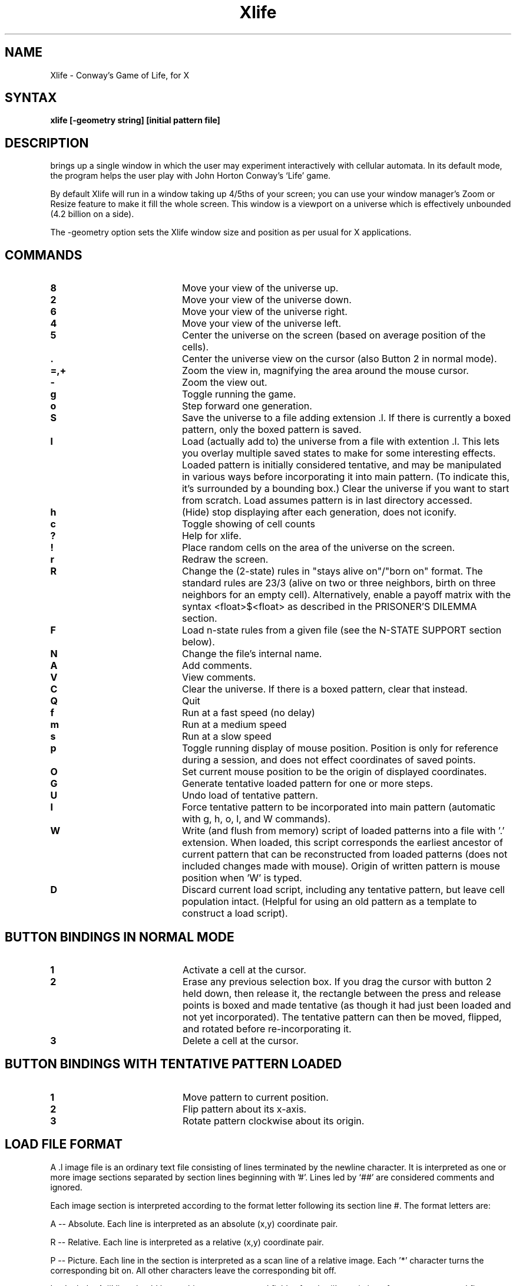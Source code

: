 .TH Xlife 6 
.SH NAME
Xlife - Conway's Game of Life, for X
.SH SYNTAX
.B xlife [-geometry string] [initial pattern file]
.SH DESCRIPTION
.NXR "xlife"
.PN xlife
brings up a single window in which the user may experiment interactively with
cellular automata.  In its default mode, the program helps the user play with
John Horton Conway's `Life' game.

By default Xlife will run in a window taking up 4/5ths of your screen; you can
use your window manager's Zoom or Resize feature to make it fill the whole
screen.  This window is a viewport on a universe which is effectively unbounded
(4.2 billion on a side).

The -geometry option sets the Xlife window size and position as per usual for
X applications.

.SH COMMANDS
.IP \fB8\fR 20 
Move your view of the universe up.
.IP \fB2\fR 20 
Move your view of the universe down.
.IP \fB6\fR 20
Move your view of the universe right.
.IP \fB4\fR 20
Move your view of the universe left.
.IP \fB5\fR 20
Center the universe on the screen (based on average position of the cells).
.IP \fB.\fR 20 
Center the universe view on the cursor (also Button 2 in normal mode).
.IP \fB=,+\fR 20
Zoom the view in, magnifying the area around the mouse cursor.
.IP \fB\-\fR 20
Zoom the view out.
.IP \fBg\fR 20
Toggle running the game.
.IP \fBo\fR 20
Step forward one generation.
.IP \fBS\fR 20
Save the universe to a file adding extension .l.  If there is currently 
a boxed pattern, only the boxed pattern is saved.
.IP \fBl\fR 20
Load (actually add to) the universe from a file with extention .l.
This lets you overlay multiple saved states to make for some interesting
effects.  Loaded pattern is initially considered tentative, and
may be manipulated in various ways before incorporating it into main
pattern. (To indicate this, it's surrounded by a bounding box.)
Clear the universe if you want to start from scratch.
Load assumes pattern is in last directory accessed.
.IP \fBh\fR 20
(Hide) stop displaying after each generation, does not iconify.
.IP \fBc\fR 20
Toggle showing of cell counts
.IP \fB?\fR 20
Help for xlife.
.IP \fB!\fR 20
Place random cells on the area of the universe on the screen.
.IP \fBr\fR 20
Redraw the screen.
.IP \fBR\fR 20
Change the (2-state) rules in "stays alive on"/"born on" format. The standard
rules are 23/3 (alive on two or three neighbors, birth on three neighbors for
an empty cell).  Alternatively, enable a payoff matrix with the syntax
<float>$<float> as described in the PRISONER'S DILEMMA section.
.IP \fBF\fR
Load n-state rules from a given file (see the N-STATE SUPPORT section below).
.IP \fBN\fR 20
Change the file's internal name.
.IP \fBA\fR 20
Add comments.
.IP \fBV\fR 20
View comments.
.IP \fBC\fR 20
Clear the universe.  If there is a boxed pattern, clear that instead.
.IP \fBQ\fR 20
Quit
.IP \fBf\fR 20 
Run at a fast speed (no delay)
.IP \fBm\fR 20 
Run at a medium speed
.IP \fBs\fR 20 
Run at a slow speed
.IP \fBp\fR 20 
Toggle running display of mouse position.  Position is only for 
reference during a session, and does not effect 
coordinates of saved points.
.IP \fBO\fR 20 
Set current mouse position to be the origin of displayed coordinates.
.IP \fBG\fR 20 
Generate tentative loaded pattern for one or more steps.
.IP \fBU\fR 20 
Undo load of tentative pattern.
.IP \fBI\fR 20 
Force tentative pattern to be incorporated into main pattern 
(automatic with g, h, o, l, and W commands).
.IP \fBW\fR 20 
Write (and flush from memory) script of loaded patterns 
into a file with '.' 
extension.  When loaded,
this script corresponds the earliest ancestor of current 
pattern that can be reconstructed from loaded patterns (does not included
changes made with mouse).  Origin of written pattern
is mouse position when 'W' is typed.
.IP \fBD\fR 20 
Discard current load script, including any tentative pattern,
but leave cell population intact.  (Helpful for using an old pattern as
a template to construct a load script).

.SH BUTTON BINDINGS IN NORMAL MODE
.IP \fB1\fR 20
Activate a cell at the cursor.
.IP \fB2\fR 20 
Erase any previous selection box.  If you drag the cursor with button 2
held down, then release it, the rectangle between the press and release
points is boxed and made tentative (as though it had just been loaded
and not yet incorporated).  The tentative pattern can then be moved, 
flipped, and rotated before re-incorporating it.
.IP \fB3\fR 20 
Delete a cell at the cursor.

.SH BUTTON BINDINGS WITH TENTATIVE PATTERN LOADED
.IP \fB1\fR 20
Move pattern to current position.
.IP \fB2\fR 20 
Flip pattern about its x-axis.
.IP \fB3\fR 20 
Rotate pattern clockwise about its origin.
.IP "" 0

.SH LOAD FILE FORMAT
A .l image file is an ordinary text file consisting of lines terminated by
the newline character. It is interpreted as one or more image sections
separated by section lines beginning with '#'. Lines led by `##' are
considered comments and ignored.

Each image section is interpreted according to the format letter following its
section line #. The format letters are:

A -- Absolute.
Each line is interpreted as an absolute (x,y) coordinate pair.

R -- Relative.
Each line is interpreted as a relative (x,y) coordinate pair.

P -- Picture.
Each line in the section is interpreted as a scan line of a relative image.
Each '*' character turns the corresponding bit on. All other characters leave
the corresponding bit off.

I -- Include.
A #I line should have whitespace-separated fields after the #I consisting of a
pattern name and five optional integer parameters 
(x, y offsets, rotation, flip, and delay as defined in 
section on inclusion, below). 
The named pattern is loaded as if it had been included in the image at this 
point with the given transformation applied. The
offsets, if present, displace the load point of the pattern relative to the
current mouse position. The include facility is useful for assembling `sampler'
collections of interesting patterns, as well as maintaining structured
representations of complex patterns. 

B and E -- Pattern blocks.  
Patterns enclosed by #B <name> and #E lines are skipped
when loading a whole file, but may be accessed by adding
:<name> to the file name.  They are useful for bundling related patterns 
into the same file.  Access is by sequentially skipping lines not in the 
block, so excessive numbers of blocks in the same file may slow down the
loading process.  Pattern blocks may not be nested.

Relative image sections are normally drawn with 0,0 on the current mouse
position (coordinates may be negative). This may be changed by including a
pair of whitespace-separated integers after the format character. If this is
done, these will be interpreted as a pair of x and y offsets, and the image
section will be drawn with its upper left corner displaced from the cursor
position by those offsets. This facility can be used to write image files
that will load patterns centered on the cursor.

A leading image section with no header line is treated as though it had a `#A'
header. Thus, version 1.00 image files will load properly.

N -- Name
This line contains the internal name of the pattern (which may differ from the
XXX.l name of the file.

O -- Owner
This line contains information on the person who wrote the file, it is written
in the form: id "name"@machine date, for example.

#O jb7m "Jon C. R. Bennett"@sushi.andrew.cmu.edu Fri Jan 12 18:25:54 1990

C -- Comment
Lines begining with "C" are comments that the user may have automatically
writen to the save file, and which may be viewed from within Xlife.

U -- Use
Format is #U followed by a filename. This directive is ignored if Xlife is in
2-state mode.  In N-state mode (see below), it loads a rule-set file just as
if the user had typed in the name.  If the named file is already loaded, it
will not be reloaded.

More section formats may be added in the future. 

.SH PATTERN INCLUSION
The #I command, as described above, has the following format:

	#I <pattern> <x> <y> <rotate> <flip> <delay>

Any prefix of fields that includes a pattern name is acceptable, with the
natural defalts (no delay, no flip, no rotate, no y or x offset).

In the above
.IP "<pattern> 20
is a pattern name (described below);
.IP "<x>,<y> 20
are integers representing horizontal and vertical offsets; and
.IP "<rotate> 20
is an integer that specifies the number of times the pattern is rotated
90 degrees clockwise around the origin.  Any rotation value (positive or 
negative) is acceptable, as all are taken mod 4 (true mod, not "%").
.IP "<flip> 20
is a multiplier (1 or -1) for the y coordinate that specifies a flip 
about the x-axis.  Other integers are accepted and silently mapped  to 1.
.IP "<delay> 20
is an integer specifying the number of generations to perform before 
loading the pattern (negative values have same effect as 0).

Note that all of the transformations applied to an included pattern are taken 
relative to the pattern that includes it.  Thus, loading an assemblage of
included patterns works as one would expect.

A pattern name takes one of the following three forms:
.IP <file> 20
include whole file <file> (like old format)
.IP <file>:<name> 20
include pattern block <name> in <file> 
.IP :<name> 20
include pattern block <name> in current file 

(Note that <file>: is not allowed.)
.IP "" 0

A file may also include literal or pattern blocks.
A pattern block is a pattern given in any acceptable format between a line
containing "#B <name>" and another line containing "#E".  Pattern blocks
are skipped when including a whole file.  

(Note that pattern blocks \fUcannot\fR be nested.)

.SH N-STATE SUPPORT

Xlife includes support for automata with up to 8 states using
the (von-Neumann-style) 4-cell rotationally symmetric neighborhood; to
invoke it, load a rule-set file using the `F' command.  Many
interesting automata including the Wireworld construct and the UCC
described in E. F. Codd's 1968 ACM monograph can be implemented by
specifying appropriate transition functions.

When Xlife is used in this mode, the program uses color to indicate states.
Pattern picture files may contain digits to specify the states of picture
cells; `*' is interpreted as 1.  Color-picker radio buttons are set up at
the right-hand side of the input window; by clicking your cursor on
a button, you set button 1 to paint with that color.  You can return
to 2-state mode with the `R' command.

Refer to the rule-set file `codd.r' for an example of transition
definition syntax.  Each line contains either a directive or 6 digits
arranged as

<old-state><neighbor><neighbor><neighbor><neighbor><new-state>

For <old-state> or <neighbor> you may also specify a \fIstate set\fR; digits
enclosed in square brackets. This wild-cards the transition in the obvious
way. Comments (begun with `#') are permitted in the file.

You can arrange for rulesets to be loaded automatically by putting a `#U' 
directive in a pattern file.  When you save a pattern, a #U is automatically
generated into the save file giving the name of the current ruleset.

The directive

	states <maxstates>

tells the code what the automaton's count of cell states is.  The default is 8.

If, while evolving a pattern, the code finds a cell and neighborhood in a state
for which no transition has been specified, the program queries the user for
a new state, and the tuple implied is added to the database. This behavior
can be modified by including a line of the form

	passive <maxstate>

which instructs the code that all combinations of cell and neighbor states up
to and including <maxstate> for which there is no explicit rule leave the cell
status unchanged.  A `passive' declaration in a rules file can be partially
overridden by later, explicit transition rules.

You can also specify rules depending on a neighbor count.  A rule line of the
form 

	S(N*C)R

with S, N, C, and R being digits, is interpreted to mean that if a cell has
state S and exactly C neighbors of state N, the result state is R. For an
example of usage, see the Wireworld rules file.

When the evolution function encounters a neighborhood for which there is no
defined transition, it stops and boxes that neighborhood.  You are prompted 
for a result state.  Once you've entered it, the evolution function continues
and the new transition rule is appended to a new-transitions file in the
current directory.

.SH PRISONER'S DILEMMA MODELS

In the June 1995 Scientific American, the article "The Arithmetic of Mutual"
Help" (by Martin A. Nowak, Robert M. May and Karl Sigmund) describes an
interesting class of cellular automata that model iterated Prisoner's Dilemma
situations.  These games can illustrate stable and winning cooperate/defect
strategies for situations in which each agent repeatedly interacts with near
neighbors.  In the same issue, Alun L. Lloyd's "Mathematical Games" column
goes into more detail about these simulations.

These are two-state automata.  In Alun's implementation one state always
cooperates, one always defects (higher states could model Tit-for-Tat,
Generous Tit-for-Tat, or Pavlov).  There is a payoff matrix of the following
form:

.TS
center box tab(;);
l | c c.
Payoff;Cooperate;Defect
_
Cooperate;1;a;
Defect;b;0
.TE

To make the game interesting, b must be greater than 1.  (Lloyd's simulation
only considers the case a = 0.)  On each round, each cell first plays the game
with each of its neighbors in turn.  Then, each cell looks at the payoffs of
its neighbors (and its own payoff) and switches to the strategy with the
highest payoff).

To set up such a game, use the `R' command in the following form:

	R<b>$<a>

For example, to set up Lloyd's simulation, do `R1.85$0'.  In these 
simulations, use the following mapping between states and strategies:
.TP 0
0
Quiescent.
.TP 0
1
Live, always cooperates.
.TP 0
2
Live, always defects.

Interesting b values are in the range (1, 2]; Lloyd likes 1.85.  Different
values produce wide ranges of different behaviors, including stable end
states, statistical equilibria and cycles with large swings.  Initial
clustering of cooperators is also important; a single cooperator will 
always be snuffed by surrounding defectors, but a block of 4 or more may
be able to defend themselves and earn a high enough relative payoff to
convert neighbors.

Lloyd included illustrations of a 1.85 game starting with one defector in a sea
of cooperators.  The resulting patterns look like Persian carpets or Koch
snowflake curves.

.SH OTHER FEATURES OF RULE FILES AND EDITING

The directive

	debug 1

will enable single-step debugging of pattern evolution (so you can watch the
transition function being applied).  Diagnostic messages will be sent to
stderr.

Transition rules entered interactively are appended (commented with user
ID and timestamp) to the file \fBnew.transitions\fR in the current directory.
This file can later be selectively merged with your original ruleset using 
a text editor.

.SH ENVIRONMENT
The program has a compiled-in default for its global pattern directory,
LIFEDIR, which is normally /usr/local/lib/xlife.

If the the variable LIFEPATH is set to a colon-separated list of directories,
these directories (and their first-level subdirectories) will be searched for
pattern-file names and rulesets.  The default list includes "." and LIFEDIR;
that is, pattern files are searched for, by default, below the current
directory and below the global pattern directory.

The recommended way to organize your pattern directories is to have one
subdirectory per automaton.  The distribution provides the following:  
.TP 0
life
contains an extensive library of interesting Life patterns.
.TP 0
codd
contains transition rules and components for the universal
computer-constructor described in E.F Codd's
.I Cellular Automata
Academic Press 1968 (ACM Monograph #3).
.TP 0
wireworld
contains transition rules and a test pattern for the Wireworld automaton
as described in the January 1990 issue of Scientific American (Computer
Recreations, p. 146).
.TP 0
misc
contains patterns for miscellaneous other automata.

These will be copied under LIFEDIR by a normal installation.
.SH EXPLORATION
Here are some 2-state rules to experiment with:
.IP 23/3 20
the default, of course; Conway's "Life" rules.
.IP 1234/3 20
patterns "crystallize"
.IP 12345/45 20
patterns become contained
.IP 12345/4 20
same as above, but settles VERY quickly
.IP 5/12 20
floor tile patterns... Variations of this tend to be interesting as well.
.IP /2 20
most patterns expand indefinitely, some interesting ones. Fast gliders.

.SH BUGS
Old files in #P format may not have same y coordinate when read by the
new release.  For best results, use "lifeconv -p name ..." on old files. 

Expose events don't restore the tentative pattern.

.SH AUTHORS
Algorithm, implementation and file format enhancements:
	Jon Bennett <jcrb@cs.cmu.edu>

Original X code:
	Chuck Silvers <cs4n@andrew.cmu.edu>

Enhancements to #I format and user interface:
	Paul Callahan <callahan@cs.jhu.edu>

Auto-sizing, load format enhancements, 8-state support, all of the non-Life
automata, still-life detection, boxing:
	Eric S. Raymond <esr@snark.thyrsus.com>

.SH SEE ALSO   
lifesearch(1), lifeconv(1). 
.\"
.\"The following sets edit modes for GNU EMACS
.\"Local Variables:
.\"mode:nroff
.\"fill-column:79
.\"End:
